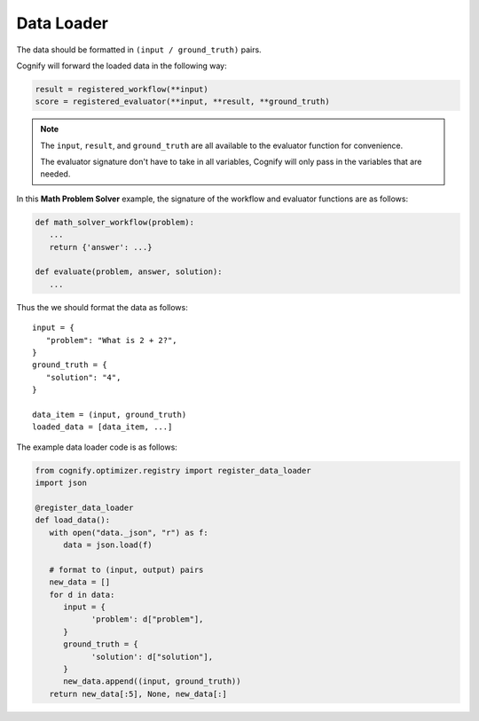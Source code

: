 .. _cognify_tutorials_data_loader:

*************
Data Loader
*************

The data should be formatted in ``(input / ground_truth)`` pairs.

Cognify will forward the loaded data in the following way:

.. code-block:: python

   result = registered_workflow(**input)
   score = registered_evaluator(**input, **result, **ground_truth)

.. note:: 

   The ``input``, ``result``, and ``ground_truth`` are all available to the evaluator function for convenience.
   
   The evaluator signature don't have to take in all variables, Cognify will only pass in the variables that are needed.

In this **Math Problem Solver** example, the signature of the workflow and evaluator functions are as follows:

.. code-block:: python

   def math_solver_workflow(problem):
      ...
      return {'answer': ...}

   def evaluate(problem, answer, solution):
      ...

Thus the we should format the data as follows:

::
   
   input = {
      "problem": "What is 2 + 2?",
   }
   ground_truth = {
      "solution": "4",
   }

   data_item = (input, ground_truth)
   loaded_data = [data_item, ...]

The example data loader code is as follows:

.. code-block:: python

   from cognify.optimizer.registry import register_data_loader
   import json

   @register_data_loader
   def load_data():
      with open("data._json", "r") as f:
         data = json.load(f)
            
      # format to (input, output) pairs
      new_data = []
      for d in data:
         input = {
               'problem': d["problem"],
         }
         ground_truth = {
               'solution': d["solution"],
         }
         new_data.append((input, ground_truth))
      return new_data[:5], None, new_data[:]
